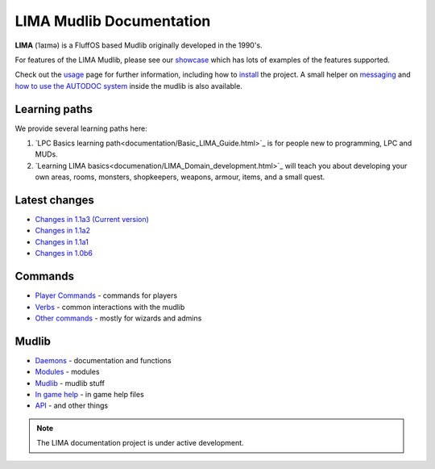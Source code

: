 *************************
LIMA Mudlib Documentation
*************************

**LIMA** (ˈlaɪmə) is a FluffOS based Mudlib originally developed in the 1990's.

For features of the LIMA Mudlib, please see our `showcase <Showcase.html>`_ which has lots of examples
of the features supported.

Check out the `usage <Usage.html>`_ page for further information, including
how to `install <Installation.html>`_ the project. A small helper on `messaging <documentation/Messaging.html>`_ 
and `how to use the AUTODOC system <documentation/Autodocs.html>`_ inside the mudlib is also available.

Learning paths
==============
We provide several learning paths here:

1. `LPC Basics learning path<documentation/Basic_LIMA_Guide.html>`_ is for people
   new to programming, LPC and MUDs.

2. `Learning LIMA basics<documenation/LIMA_Domain_development.html>`_ will teach you about 
   developing your own areas, rooms, monsters, shopkeepers, weapons, armour, items, and a 
   small quest.

Latest changes
==============
- `Changes in 1.1a3 (Current version) <versions/11a3.html>`_
- `Changes in 1.1a2 <versions/11a2.html>`_
- `Changes in 1.1a1 <versions/11a1.html>`_
- `Changes in 1.0b6 <versions/10b6.html>`_

Commands
========
- `Player Commands <Player_Commands.html>`_ - commands for players
- `Verbs <Verbs.html>`_ - common interactions with the mudlib
- `Other commands <Commands.html>`_ - mostly for wizards and admins

Mudlib
======
- `Daemons <Daemons.html>`_ - documentation and functions
- `Modules <Modules.html>`_ - modules
- `Mudlib <Mudlib.html>`_ - mudlib stuff
- `In game help <Ingame.html>`_ - in game help files
- `API <API.html>`_ - and other things

.. note::

   The LIMA documentation project is under active development.

